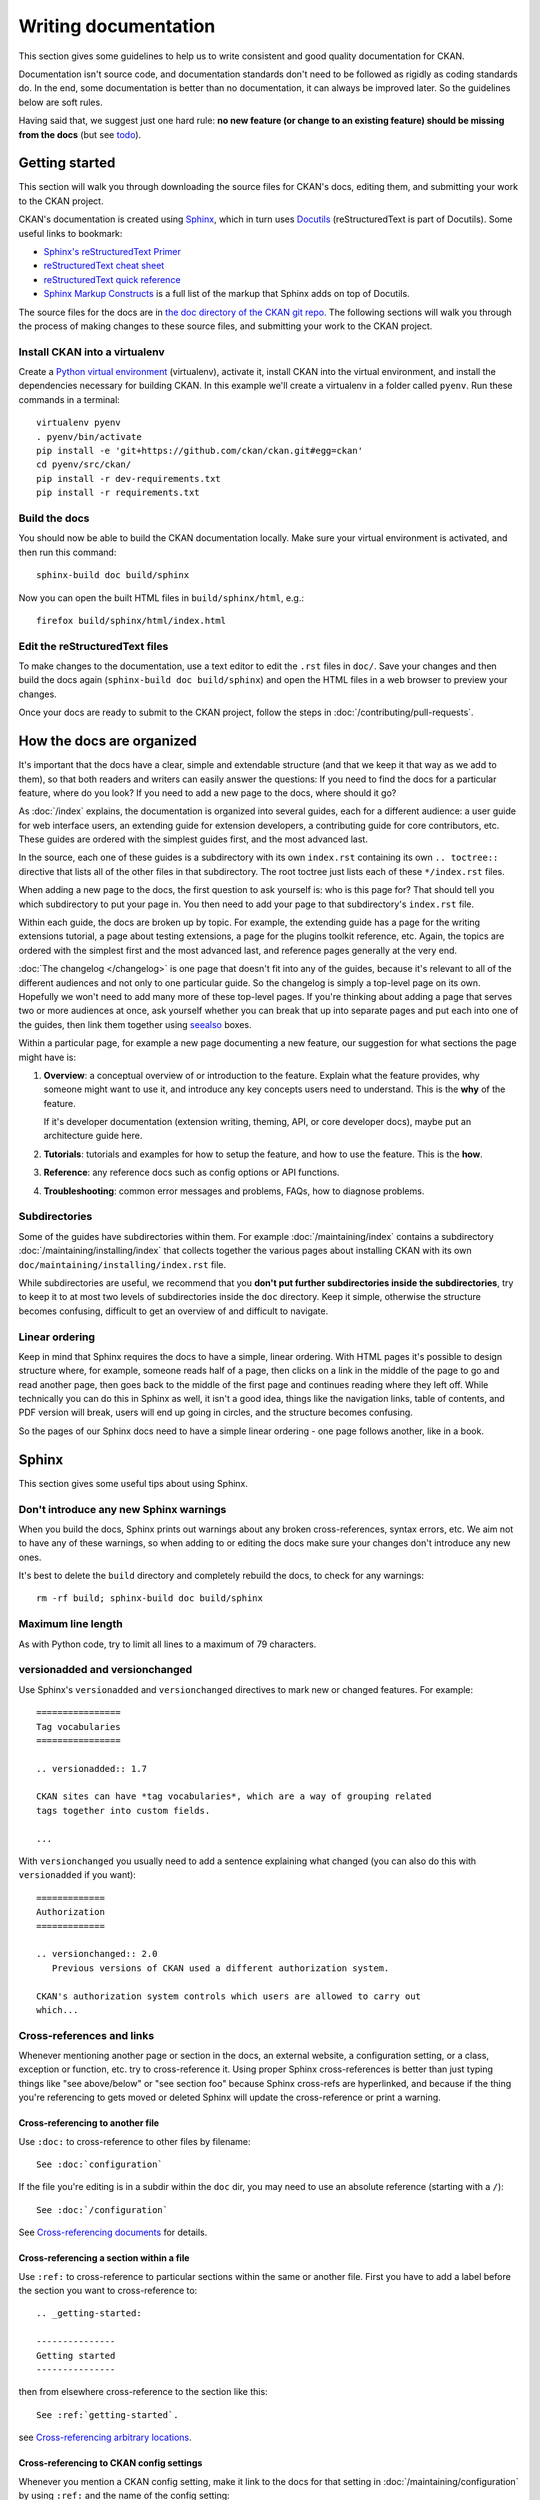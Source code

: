 =====================
Writing documentation
=====================

.. _docs.ckan.org: https://docs.ckan.org

This section gives some guidelines to help us to write consistent and good
quality documentation for CKAN.

Documentation isn't source code, and documentation standards don't need to be
followed as rigidly as coding standards do. In the end, some documentation is
better than no documentation, it can always be improved later. So the
guidelines below are soft rules.

Having said that, we suggest just one hard rule: **no new feature (or change to
an existing feature) should be missing from the docs** (but see `todo`_).


.. seealso::

   Jacob Kaplan-Moss's `Writing Great Documentation <http://jacobian.org/writing/great-documentation/>`_
     A series of blog posts about writing technical docs, a lot of our
     guidelines were based on this.

.. seealso::

   The quickest and easiest way to contribute documentation to CKAN is to sign up
   for a free GitHub account and simply edit the `CKAN Wiki <https://github.com/ckan/ckan/wiki>`_.
   Docs started on the wiki can make it onto `docs.ckan.org`_ later.
   If you do want to contribute to `docs.ckan.org`_ directly, follow the
   instructions on this page.

   **Tip**: Use the reStructuredText markup format when creating a wiki page,
   since reStructuredText is the format that docs.ckan.org uses, this will make
   moving the documentation from the wiki into docs.ckan.org later easier.


.. _getting-started:

---------------
Getting started
---------------

This section will walk you through downloading the source files for CKAN's
docs, editing them, and submitting your work to the CKAN project.

CKAN's documentation is created using `Sphinx <http://sphinx-doc.org/>`_,
which in turn uses `Docutils <http://docutils.sourceforge.net/>`_
(reStructuredText is part of Docutils). Some useful links to bookmark:

* `Sphinx's reStructuredText Primer <http://sphinx-doc.org/rest.html>`_
* `reStructuredText cheat sheet <http://docutils.sourceforge.net/docs/user/rst/cheatsheet.txt>`_
* `reStructuredText quick reference <http://docutils.sourceforge.net/docs/user/rst/quickref.html>`_
* `Sphinx Markup Constructs <http://sphinx-doc.org/markup/index.html>`_
  is a full list of the markup that Sphinx adds on top of Docutils.

The source files for the docs are in `the doc directory of the CKAN git repo <https://github.com/ckan/ckan/tree/master/doc>`_.
The following sections will walk you through the process of making changes to
these source files, and submitting your work to the CKAN project.

Install CKAN into a virtualenv
==============================

Create a `Python virtual environment <http://pypi.python.org/pypi/virtualenv>`_
(virtualenv), activate it, install CKAN into the virtual environment, and
install the dependencies necessary for building CKAN. In this example we'll
create a virtualenv in a folder called ``pyenv``. Run these commands in a
terminal:

::

    virtualenv pyenv
    . pyenv/bin/activate
    pip install -e 'git+https://github.com/ckan/ckan.git#egg=ckan'
    cd pyenv/src/ckan/
    pip install -r dev-requirements.txt
    pip install -r requirements.txt


Build the docs
==============

You should now be able to build the CKAN documentation locally. Make sure your
virtual environment is activated, and then run this command::

    sphinx-build doc build/sphinx

Now you can open the built HTML files in
``build/sphinx/html``, e.g.::

    firefox build/sphinx/html/index.html


Edit the reStructuredText files
===============================

To make changes to the documentation, use a text editor to edit the ``.rst``
files in ``doc/``. Save your changes and then build the docs
again (``sphinx-build doc build/sphinx``) and open the HTML files in a web
browser to preview your changes.

Once your docs are ready to submit to the CKAN project, follow the steps in
:doc:`/contributing/pull-requests`.

.. _structure:

--------------------------
How the docs are organized
--------------------------

It's important that the docs have a clear, simple and extendable structure
(and that we keep it that way as we add to them), so that both readers
and writers can easily answer the questions:
If you need to find the docs for a particular feature, where do you look?
If you need to add a new page to the docs, where should it go?

As :doc:`/index` explains, the documentation is organized into several guides,
each for a different audience: a user guide for web interface users, an
extending guide for extension developers, a contributing guide for core
contributors, etc. These guides are ordered with the simplest guides first,
and the most advanced last.

In the source, each one of these guides is a subdirectory with its own
``index.rst`` containing its own ``.. toctree::`` directive that lists all of
the other files in that subdirectory. The root toctree just lists each of these
``*/index.rst`` files.

When adding a new page to the docs, the first question to ask yourself is: who
is this page for? That should tell you which subdirectory to put your page in.
You then need to add your page to that subdirectory's ``index.rst`` file.

Within each guide, the docs are broken up by topic. For example, the extending
guide has a page for the writing extensions tutorial, a page about testing
extensions, a page for the plugins toolkit reference, etc. Again, the topics
are ordered with the simplest first and the most advanced last, and reference
pages generally at the very end.

:doc:`The changelog </changelog>` is one page that doesn't fit into any of
the guides, because it's relevant to all of the different audiences and not
only to one particular guide. So the changelog is simply a top-level page
on its own. Hopefully we won't need to add many more of these top-level
pages. If you're thinking about adding a page that serves two or more audiences
at once, ask yourself whether you can break that up into separate pages and
put each into one of the guides, then link them together using `seealso`_
boxes.

Within a particular page, for example a new page documenting a new feature, our
suggestion for what sections the page might have is:

#. **Overview**: a conceptual overview of or introduction to the feature.
   Explain what the feature provides, why someone might want to use it,
   and introduce any key concepts users need to understand.
   This is the **why** of the feature.

   If it's developer documentation (extension writing, theming, API, or
   core developer docs), maybe put an architecture guide here.

#. **Tutorials**: tutorials and examples for how to setup the feature,
   and how to use the feature. This is the **how**.

#. **Reference**: any reference docs such as config options or API functions.

#. **Troubleshooting**: common error messages and problems, FAQs, how to
   diagnose problems.


Subdirectories
==============

Some of the guides have subdirectories within them. For example
:doc:`/maintaining/index` contains a subdirectory
:doc:`/maintaining/installing/index`
that collects together the various pages about installing CKAN with its own
``doc/maintaining/installing/index.rst`` file.

While subdirectories are useful, we recommend that you **don't put further
subdirectories inside the subdirectories**, try to keep it to at most two
levels of subdirectories inside the ``doc`` directory. Keep it simple,
otherwise the structure becomes confusing, difficult to get an overview of and
difficult to navigate.


Linear ordering
===============

Keep in mind that Sphinx requires the docs to have a simple, linear ordering.
With HTML pages it's possible to design structure where, for example, someone
reads half of a page, then clicks on a link in the middle of the page to go
and read another page, then goes back to the middle of the first page and
continues reading where they left off. While technically you can do this in
Sphinx as well, it isn't a good idea, things like the navigation links, table
of contents, and PDF version will break, users will end up going in circles,
and the structure becomes confusing.

So the pages of our Sphinx docs need to have a simple linear ordering - one
page follows another, like in a book.


.. _sphinx tips:

------
Sphinx
------

This section gives some useful tips about using Sphinx.


Don't introduce any new Sphinx warnings
=======================================

When you build the docs, Sphinx prints out warnings about any broken
cross-references, syntax errors, etc. We aim not to have any of these warnings,
so when adding to or editing the docs make sure your changes don't introduce
any new ones.

It's best to delete the ``build`` directory and completely rebuild the docs, to
check for any warnings::

    rm -rf build; sphinx-build doc build/sphinx


Maximum line length
===================

As with Python code, try to limit all lines to a maximum of 79 characters.


versionadded and versionchanged
===============================

Use Sphinx's ``versionadded`` and ``versionchanged`` directives to mark new or
changed features. For example::

    ================
    Tag vocabularies
    ================

    .. versionadded:: 1.7

    CKAN sites can have *tag vocabularies*, which are a way of grouping related
    tags together into custom fields.

    ...

With ``versionchanged`` you usually need to add a sentence explaining what
changed (you can also do this with ``versionadded`` if you want)::

    =============
    Authorization
    =============

    .. versionchanged:: 2.0
       Previous versions of CKAN used a different authorization system.

    CKAN's authorization system controls which users are allowed to carry out
    which...




Cross-references and links
==========================

Whenever mentioning another page or section in the docs, an external website, a
configuration setting, or a class, exception or function, etc. try to
cross-reference it. Using proper Sphinx cross-references is better than just
typing things like "see above/below" or "see section foo" because Sphinx
cross-refs are hyperlinked, and because if the thing you're referencing to gets
moved or deleted Sphinx will update the cross-reference or print a warning.


Cross-referencing to another file
---------------------------------

Use ``:doc:`` to cross-reference to other files by filename::

    See :doc:`configuration`

If the file you're editing is in a subdir within the ``doc`` dir, you may need
to use an absolute reference (starting with a ``/``)::

    See :doc:`/configuration`

See `Cross-referencing documents <http://sphinx-doc.org/markup/inline.html#cross-referencing-documents>`_
for details.


Cross-referencing a section within a file
-----------------------------------------

Use ``:ref:`` to cross-reference to particular sections within the same or
another file. First you have to add a label before the section you want to
cross-reference to::

    .. _getting-started:

    ---------------
    Getting started
    ---------------

then from elsewhere cross-reference to the section like this::

    See :ref:`getting-started`.

see `Cross-referencing arbitrary locations <http://sphinx-doc.org/markup/inline.html#cross-referencing-arbitrary-locations>`_.


Cross-referencing to CKAN config settings
-----------------------------------------

Whenever you mention a CKAN config setting, make it link to the docs for that
setting in :doc:`/maintaining/configuration` by using ``:ref:`` and the name of the config
setting::

  :ref:`ckan.site_title`

This works because all CKAN config settings are documented in
:doc:`/maintaining/configuration`, and every setting has a Sphinx label that is exactly
the same as the name of the setting, for example::

    .. _ckan.site_title:

    ckan.site_title
    ^^^^^^^^^^^^^^^

    Example::

    ckan.site_title = Open Data Scotland

    Default value:  ``CKAN``

    This sets the name of the site, as displayed in the CKAN web interface.

If you add a new config setting to CKAN, make sure to document like this it in
:doc:`/maintaining/configuration`.


Cross-referencing to a Python object
------------------------------------

Whenever you mention a Python function, method, object, class, exception, etc.
cross-reference it using a Sphinx domain object cross-reference.
See :ref:`Referencing other code objects`.


Changing the link text of a cross-reference
-------------------------------------------

With ``:doc:`` ``:ref:`` and other kinds of link, if you want the link text to
be different from the title of the thing you're referencing, do this::

    :doc:`the theming document </theming>`

    :ref:`the getting started section <getting-started>`


Cross-referencing to an external page
-------------------------------------

The syntax for linking to external URLs is slightly different from
cross-referencing, you have to add a trailing underscore::

    `Link text <http://example.com/>`_

or to define a URL once and then link to it in multiple places, do::

    This is `a link`_ and this is `a link`_ and this is
    `another link <a link>`_.

    .. _a link: http://example.com/

see `Hyperlinks <http://sphinx-doc.org/rest.html#hyperlinks>`_ for details.


.. _sphinx substitutions:

Substitutions
=============

`Substitutions <http://sphinx-doc.org/rest.html#substitutions>`_ are a useful
way to define a value that's needed in many places (eg. a command, the location
of a file, etc.) in one place and then reuse it many times.

You define the value once like this::

    .. |ckan.ini| replace:: /etc/ckan/default/ckan.ini

and then reuse it like this::

   Now open your |ckan.ini| file.

``|ckan.ini|`` will be replaced with the full value
``/etc/ckan/default/ckan.ini``.

Substitutions can also be useful for achieving consistent spelling and
capitalization of names like |restructuredtext|, |postgres|, |nginx|, etc.

The ``rst_epilog`` setting in ``doc/conf.py`` contains a list of global
substitutions that can be used from any file.

Substitutions can't immediately follow certain characters (with no space
in-between) or the substitution won't work. If this is a problem, you can
insert an escaped space, the space won't show up in the generated output and
the substitution will work::

     pip install -e 'git+\ |git_url|'

Similarly, certain characters are not allowed to immediately follow a
substitution (without a space) or the substitution won't work. In this case you
can just escape the following characters, the escaped character will show up in
the output and the substitution will work::

     pip install -e 'git+\ |git_url|\#egg=ckan'

Also see :ref:`parsed-literals` below for using substitutions in code blocks.


.. _parsed-literals:

Parsed literals
===============

Normally things like links and substitutions don't work within a literal code
block. You can make them work by using a ``parsed-literal`` block, for
example::

    Copy your development.ini file to create a new production.ini file::

    .. parsed-literal::

       cp |development.ini| |production.ini|


autodoc
=======

.. _autodoc: http://sphinx-doc.org/ext/autodoc.html

We try to use `autodoc`_ to pull documentation from source code docstrings into
our Sphinx docs, wherever appropriate. This helps to avoid duplicating
documentation and also to keep the documentation closer to the code and
therefore more likely to be kept up to date.

Whenever you're writing reference documentation for modules, classes, functions
or methods, exceptions, attributes, etc. you should probably be using autodoc.
For example, we use autodoc for the :ref:`api-reference`, the
:doc:`/extensions/plugin-interfaces`, etc.

For how to write docstrings, see :ref:`docstrings`.

.. _todo:

todo
====

No new feature (or change to an existing feature) should be missing from the
docs. It's best to document new features or changes as you implement them,
but if you really need to merge something without docs then at least add a
`todo directive <http://sphinx-doc.org/ext/todo.html>`_ to mark where docs
need to be added or updated (if it's a new feature, make a new page or section
just to contain the ``todo``)::


    =====================================
    CKAN's builtin social network feature
    =====================================

    .. todo::

       Add docs for CKAN's builtin social network for data hackers.


deprecated
==========

Use Sphinx's `deprecated directive <http://sphinx-doc.org/markup/para.html#directive-deprecated>`_
to mark things as deprecated in the docs::

    .. deprecated:: 3.1
       Use :func:`spam` instead.


seealso
=======

Often one page of the docs is related to other pages of the docs or to external
pages. A `seealso block <http://sphinx-doc.org/markup/para.html?highlight=seealso#directive-seealso>`_
is a nice way to include a list of related links::

    .. seealso::

       :doc:`The DataStore extension <datastore>`
         A CKAN extension for storing data.

       CKAN's `demo site <https://demo.ckan.org/>`_
         A demo site running the latest CKAN beta version.

Seealso boxes are particularly useful when two pages are related, but don't
belong next to each other in the same section of the docs. For example, we have
docs about how to upgrade CKAN, these belong in the maintainer's guide because
they're for maintainers. We also have docs about how to do a new release, these
belong in the contributing guide because they're for developers. But both
sections are about CKAN releases, so we link each to the other using seealso
boxes.


-------------
Code examples
-------------

If you're going to paste example code into the docs, or add a tutorial about
how to do something with code, then:

#. The code should be in standalone Python, HTML, JavaScript etc. files,
   not pasted directly into the ``.rst`` files.
   You then pull the code into your ``.rst`` file using a Sphinx
   ``.. literalinclude::`` directive (see example below).

#. The code in the standalone files should be a complete working example,
   with tests.
   Note that not all of the code from the example needs to appear in the docs,
   you can include just parts of it using ``.. literalinclude::``, but the
   example code needs to be complete so it can be tested.

This is so that we don't end up with a lot of broken, outdated examples and
tutorials in the docs because breaking changes have been made to CKAN since the
docs were written. If your example code has tests, then when someone makes a
change in CKAN that breaks your example those tests will fail, and they'll know
they have to fix their code or update your example.

The :doc:`plugins tutorial </extensions/tutorial>` is an example of this
technique. `ckanext/example_iauthfunctions <https://github.com/ckan/ckan/tree/master/ckanext/example_iauthfunctions>`_
is a complete and working example extension. The tests for the extension are
in `ckanext/example_iauthfunctions/tests <https://github.com/ckan/ckan/tree/master/ckanext/example_iauthfunctions/tests>`_.
Different parts of the |reStructuredtext| file for the tutorial pull in
different parts of the example code as needed, like this:

.. code-block:: rest

   .. literalinclude:: ../../ckanext/example_iauthfunctions/plugin_v3.py
      :start-after: # We have the logged-in user's user name, get their user id.
      :end-before: # Finally, we can test whether the user is a member of the curators group.

``literalinclude`` has a few useful options for pulling out just the part of
the code that you want. See the `Sphinx docs for literalinclude <http://sphinx-doc.org/markup/code.html?highlight=literalinclude#directive-literalinclude>`_
for details.

You may notice that `ckanext/example_iauthfunctions <https://github.com/ckan/ckan/tree/master/ckanext/example_iauthfunctions>`_
contains multiple versions of the same example plugin, ``plugin_v1.py``,
``plugin_v2.py``, etc. This is because the tutorial walks the user through
first making a trivial plugin, and then adding more and more advanced features
one by one. Each step of the tutorial needs to have its own complete,
standalone example plugin with its own tests.

For more examples, look into the source files for other tutorials in the docs.


.. _style:

-----
Style
-----

..
    http://jacobian.org/writing/great-documentation/technical-style/

This section covers things like what tone to use, how to capitalize section
titles, etc.  Having a consistent style will make the docs nice and easy to
read and give them a complete, quality feel.


Use American spelling
=====================

Use American spellings everywhere: organization, authorization, realize,
customize, initialize, color, etc. There's a list here:
https://wiki.ubuntu.com/EnglishTranslation/WordSubstitution


Spellcheck
==========

Please spellcheck documentation before merging it into master!


Commonly used terms
===================

CKAN
  Should be written in ALL-CAPS.
email
  Use email not e-mail.
|postgres|, |sqlalchemy|, |nginx|, |python|, |sqlite|, |javascript|, etc.
  These should always be capitalized as shown above (including capital first
  letters for Python and Nginx even when they're not the first word in a
  sentence). ``doc/conf.py`` defines substitutions for each of these so you
  don't have to remember them, see :ref:`sphinx substitutions`.
Web site
  Two words, with Web always capitalized
frontend
  Not front-end
command line
  Two words, not commandline or command-line
  (this is because we want to be like `Neal Stephenson <http://www.cryptonomicon.com/beginning.html>`_)
CKAN config file or configuration file
  Not settings file, ini file, etc. Also, the **config file** contains **config
  options** such as ``ckan.site_id``, and each config option is **set** to a
  certain **setting** or **value** such as ``ckan.site_id = demo.ckan.org``.


Section titles
==============

Capitalization in section titles should follow the same rules as in normal
sentences: you capitalize the first word and any `proper nouns
<http://en.wikipedia.org/wiki/Proper_noun>`_.

This seems like the easiest way to do consistent capitalization in section
titles because it's a capitalization rule that we all know already (instead of
inventing a new one just for section titles).

Right:

* Installing CKAN from package
* Getting started
* Command line interface
* Writing extensions
* Making an API request
* You're done!
* Libraries available to extensions

Wrong:

* Installing CKAN from Package
* Getting Started
* Command Line Interface
* Writing Extensions
* Making an API Request
* You're Done!
* Libraries Available To Extensions

For lots of examples of this done right, see
`Django's table of contents <https://docs.djangoproject.com/en/1.9/contents/>`_.

In Sphinx, use the following section title styles::

    ===============
    Top-level title
    ===============

    ------------------
    Second-level title
    ------------------

    Third-level title
    =================

    Fourth-level title
    ------------------

If you need more than four levels of headings, you're probably doing something
wrong, but see:
http://docutils.sourceforge.net/docs/ref/rst/restructuredtext.html#sections


Be conversational
=================

Write in a friendly, conversational and personal tone:

* Use contractions like don't, doesn't, it's etc.

* Use "we", for example *"We'll publish a call for translations to the
  ckan-dev and ckan-discuss mailing lists, announcing that the new
  version is ready to be translated"* instead of *"A call for translations will
  be published"*.


* Refer to the reader personally as "you", as if you're giving verbal
  instructions to someone in the room: *"First, you'll need to do X. Then, when
  you've done Y, you can start working on Z"* (instead of stuff like
  *"First X must be done, and then Y must be done..."*).


Write clearly and concretely, not vaguely and abstractly
========================================================

`Politics and the English Language <http://www.orwell.ru/library/essays/politics/english/e_polit/>`_
has some good tips about this, including:

#. Never use a metaphor, simile, or other figure of speech which you are used
   to seeing in print.
#. Never use a long word where a short one will do.
#. If it's possible to cut out a word, always cut it out.
#. Never use the passive when you can be active.
#. Never use a foreign phrase, scientific word or jargon word if you can think
   of an everyday English equivalent.

This will make your meaning clearer and easier to understand, especially for
people whose first language isn't English.

Facilitate skimming
===================

Readers skim technical documentation trying to quickly find what's
important or what they need, so break walls of text up into small, visually
identifiable pieces:

* Use lots of `inline markup <http://sphinx-doc.org/rest.html#inline-markup>`_::

      *italics*
      **bold**
      ``code``

  For code samples or filenames with variable parts, uses Sphinx's
  `:samp: <http://sphinx-doc.org/markup/inline.html#role-samp>`_
  and `:file: <http://sphinx-doc.org/markup/inline.html#role-file>`_
  directives.

* Use `lists <http://sphinx-doc.org/rest.html#lists-and-quote-like-blocks>`_
  to break up text.

* Use ``.. note::`` and ``.. warning::``, see Sphinx's
  `paragraph-level markup <http://sphinx-doc.org/markup/para.html#paragraph-level-markup>`_.

  (|restructuredtext| actually supports lots more of these: ``attention``,
  ``error``, ``tip``, ``important``, etc. but most Sphinx themes only style
  ``note`` and ``warning``.)

* Break text into short paragraphs of 5-6 sentences each max.

* Use section and subsection headers to visualize the structure of a page.
